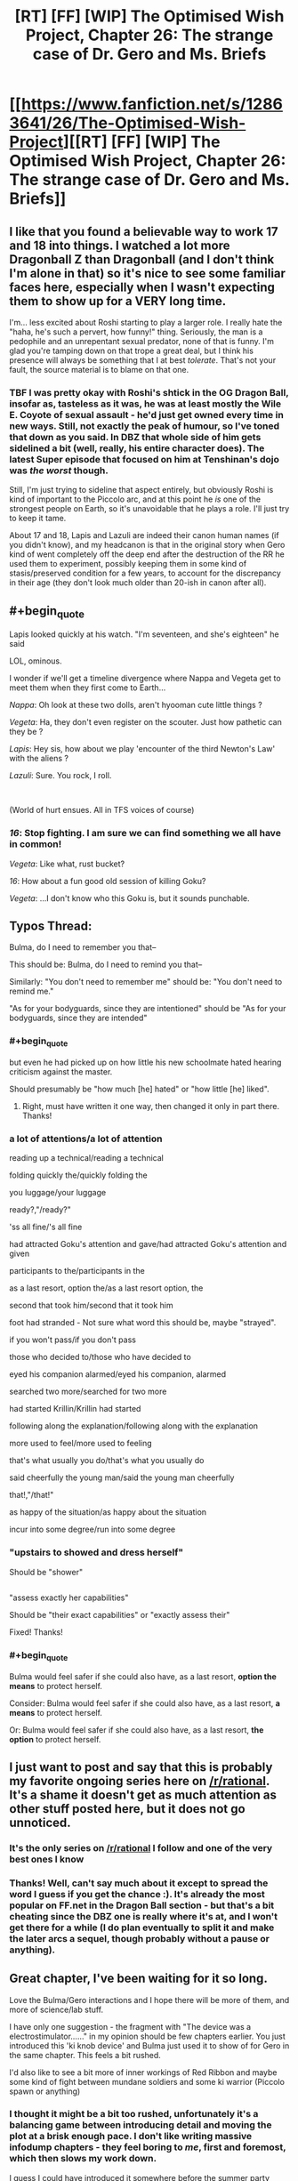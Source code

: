 #+TITLE: [RT] [FF] [WIP] The Optimised Wish Project, Chapter 26: The strange case of Dr. Gero and Ms. Briefs

* [[https://www.fanfiction.net/s/12863641/26/The-Optimised-Wish-Project][[RT] [FF] [WIP] The Optimised Wish Project, Chapter 26: The strange case of Dr. Gero and Ms. Briefs]]
:PROPERTIES:
:Author: SimoneNonvelodico
:Score: 49
:DateUnix: 1569774288.0
:END:

** I like that you found a believable way to work 17 and 18 into things. I watched a lot more Dragonball Z than Dragonball (and I don't think I'm alone in that) so it's nice to see some familiar faces here, especially when I wasn't expecting them to show up for a VERY long time.

I'm... less excited about Roshi starting to play a larger role. I really hate the "haha, he's such a pervert, how funny!" thing. Seriously, the man is a pedophile and an unrepentant sexual predator, none of that is funny. I'm glad you're tamping down on that trope a great deal, but I think his presence will always be something that I at best /tolerate/. That's not your fault, the source material is to blame on that one.
:PROPERTIES:
:Author: Don_Alverzo
:Score: 10
:DateUnix: 1569781344.0
:END:

*** TBF I was pretty okay with Roshi's shtick in the OG Dragon Ball, insofar as, tasteless as it was, he was at least mostly the Wile E. Coyote of sexual assault - he'd just get owned every time in new ways. Still, not exactly the peak of humour, so I've toned that down as you said. In DBZ that whole side of him gets sidelined a bit (well, really, his entire character does). The latest Super episode that focused on him at Tenshinan's dojo was /the worst/ though.

Still, I'm just trying to sideline that aspect entirely, but obviously Roshi is kind of important to the Piccolo arc, and at this point he /is/ one of the strongest people on Earth, so it's unavoidable that he plays a role. I'll just try to keep it tame.

About 17 and 18, Lapis and Lazuli are indeed their canon human names (if you didn't know), and my headcanon is that in the original story when Gero kind of went completely off the deep end after the destruction of the RR he used them to experiment, possibly keeping them in some kind of stasis/preserved condition for a few years, to account for the discrepancy in their age (they don't look much older than 20-ish in canon after all).
:PROPERTIES:
:Author: SimoneNonvelodico
:Score: 7
:DateUnix: 1569781927.0
:END:


** #+begin_quote
  Lapis looked quickly at his watch. "I'm seventeen, and she's eighteen" he said
#+end_quote

LOL, ominous.

I wonder if we'll get a timeline divergence where Nappa and Vegeta get to meet them when they first come to Earth...

/Nappa/: Oh look at these two dolls, aren't hyooman cute little things ?

/Vegeta/: Ha, they don't even register on the scouter. Just how pathetic can they be ?

/Lapis/: Hey sis, how about we play 'encounter of the third Newton's Law' with the aliens ?

/Lazuli/: Sure. You rock, I roll.

​

(World of hurt ensues. All in TFS voices of course)
:PROPERTIES:
:Author: vimefer
:Score: 7
:DateUnix: 1570091261.0
:END:

*** /16/: Stop fighting. I am sure we can find something we all have in common!

/Vegeta/: Like what, rust bucket?

/16/: How about a fun good old session of killing Goku?

/Vegeta/: ...I don't know who this Goku is, but it sounds punchable.
:PROPERTIES:
:Author: SimoneNonvelodico
:Score: 5
:DateUnix: 1570091764.0
:END:


** Typos Thread:

Bulma, do I need to remember you that--

This should be: Bulma, do I need to remind you that--

Similarly: "You don't need to remember me" should be: "You don't need to remind me."

"As for your bodyguards, since they are intentioned" should be "As for your bodyguards, since they are intended"
:PROPERTIES:
:Author: SeekingImmortality
:Score: 5
:DateUnix: 1569802141.0
:END:

*** #+begin_quote
  but even he had picked up on how little his new schoolmate hated hearing criticism against the master.
#+end_quote

Should presumably be "how much [he] hated" or "how little [he] liked".
:PROPERTIES:
:Author: LupoCani
:Score: 2
:DateUnix: 1569823491.0
:END:

**** Right, must have written it one way, then changed it only in part there. Thanks!
:PROPERTIES:
:Author: SimoneNonvelodico
:Score: 1
:DateUnix: 1569830322.0
:END:


*** a lot of attentions/a lot of attention

reading up a technical/reading a technical

folding quickly the/quickly folding the

you luggage/your luggage

ready?,"/ready?"

'ss all fine/'s all fine

had attracted Goku's attention and gave/had attracted Goku's attention and given

participants to the/participants in the

as a last resort, option the/as a last resort option, the

second that took him/second that it took him

foot had stranded - Not sure what word this should be, maybe "strayed".

if you won't pass/if you don't pass

those who decided to/those who have decided to

eyed his companion alarmed/eyed his companion, alarmed

searched two more/searched for two more

had started Krillin/Krillin had started

following along the explanation/following along with the explanation

more used to feel/more used to feeling

that's what usually you do/that's what you usually do

said cheerfully the young man/said the young man cheerfully

that!,"/that!"

as happy of the situation/as happy about the situation

incur into some degree/run into some degree
:PROPERTIES:
:Author: thrawnca
:Score: 2
:DateUnix: 1569927550.0
:END:


*** "upstairs to showed and dress herself"

Should be "shower"

** 
   :PROPERTIES:
   :CUSTOM_ID: section
   :END:
"assess exactly her capabilities"

Should be "their exact capabilities" or "exactly assess their"
:PROPERTIES:
:Author: Bowbreaker
:Score: 1
:DateUnix: 1569850803.0
:END:

**** Fixed! Thanks!
:PROPERTIES:
:Author: SimoneNonvelodico
:Score: 1
:DateUnix: 1569867466.0
:END:


*** #+begin_quote
  Bulma would feel safer if she could also have, as a last resort, *option the means* to protect herself.
#+end_quote

Consider: Bulma would feel safer if she could also have, as a last resort, *a means* to protect herself.

Or: Bulma would feel safer if she could also have, as a last resort, *the option* to protect herself.
:PROPERTIES:
:Author: natron88
:Score: 1
:DateUnix: 1569877543.0
:END:


** I just want to post and say that this is probably my favorite ongoing series here on [[/r/rational]]. It's a shame it doesn't get as much attention as other stuff posted here, but it does not go unnoticed.
:PROPERTIES:
:Author: ketura
:Score: 4
:DateUnix: 1569933877.0
:END:

*** It's the only series on [[/r/rational]] I follow and one of the very best ones I know
:PROPERTIES:
:Author: Dezoufinous
:Score: 5
:DateUnix: 1569940880.0
:END:


*** Thanks! Well, can't say much about it except to spread the word I guess if you get the chance :). It's already the most popular on FF.net in the Dragon Ball section - but that's a bit cheating since the DBZ one is really where it's at, and I won't get there for a while (I do plan eventually to split it and make the later arcs a sequel, though probably without a pause or anything).
:PROPERTIES:
:Author: SimoneNonvelodico
:Score: 3
:DateUnix: 1569941428.0
:END:


** Great chapter, I've been waiting for it so long.

Love the Bulma/Gero interactions and I hope there will be more of them, and more of science/lab stuff.

I have only one suggestion - the fragment with "The device was a electrostimulator......" in my opinion should be few chapters earlier. You just introduced this 'ki knob device' and Bulma just used it to show of for Gero in the same chapter. This feels a bit rushed.

I'd also like to see a bit more of inner workings of Red Ribbon and maybe some kind of fight between mundane soldiers and some ki warrior (Piccolo spawn or anything)
:PROPERTIES:
:Author: Dezoufinous
:Score: 3
:DateUnix: 1569941299.0
:END:

*** I thought it might be a bit too rushed, unfortunately it's a balancing game between introducing detail and moving the plot at a brisk enough pace. I don't like writing massive infodump chapters - they feel boring to /me/, first and foremost, which then slows my work down.

I guess I could have introduced it somewhere before the summer party chapter. The notion was already there before the Tenkaichi - the bench that broke Bulma's arm - it's just that now it's made portable. I feel like the technological pieces were all already there, in theory, the data gathered from the Tenkaichi was the only real missing piece, so I didn't think it needed to be justified too much.
:PROPERTIES:
:Author: SimoneNonvelodico
:Score: 3
:DateUnix: 1569941676.0
:END:

**** I also wonder is the way you portrayed Gero canon, or is it your idea? I didn't really watch canon, except maybe few episodes on tv, but I really liked the way you wrote that character.
:PROPERTIES:
:Author: Dezoufinous
:Score: 1
:DateUnix: 1569948805.0
:END:

***** Gero in canon is seen for a very short time, and it's years later, after he's been further driven into obsession by the defeat of the Red Ribbon, he's basically just focused on revenge and has transformed himself into an android, so he'd just be a different person at that point anyway. He's definitely kind of anger-y, so I'm playing off that, but we don't see much of him otherwise. I'm basically imagining how he could have been /before/ here, which is also a way to make him slightly less despicable, since in DBZ he's crossed the moral event horizon as far as the whole "human experimentation" thing goes (in fact, I've also referenced here that he didn't build his android 8 yet... in canon, android 8 is fought by Goku when he's a kid during the Red Ribbon saga, and it's the first example of a sentient android who's basically used as a slave against his will; I'm changing Gero's path right before he commits /that/ rather heinous act).

Also, in DBZ he's built another android, number 19, to put in charge of transforming /him/, so that's where I took the idea that he wouldn't let just any random surgeon mess with his body. There's also some word-of-God info that's never mentioned in the manga that says his son was a soldier in the Ribbon and got killed during Goku's attack and that's why he's so vengeful, and his android 16 was built in the image of the dead son. That intrigued me and I considered it, but in the end I decided to avoid incorporating that because it made things even more complicated. On the other hand, Lapis and Lazuli are indeed 17 and 18's human names according I believe to the Kazenshuu... again, not material from canon, but word-of-God.
:PROPERTIES:
:Author: SimoneNonvelodico
:Score: 5
:DateUnix: 1569949232.0
:END:


** Why no patreon!?
:PROPERTIES:
:Author: 4t0m
:Score: 2
:DateUnix: 1569776177.0
:END:

*** Never considered it really XD. I've got a job and don't care to make money off this (in fact, I think it'd make my legal position more questionable, since it's fanfiction...). But thanks for the thought :D.
:PROPERTIES:
:Author: SimoneNonvelodico
:Score: 5
:DateUnix: 1569778227.0
:END:
